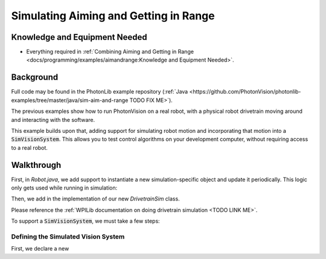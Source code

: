 Simulating Aiming and Getting in Range
======================================

Knowledge and Equipment Needed
-----------------------------------------------

- Everything required in :ref:`Combining Aiming and Getting in Range <docs/programming/examples/aimandrange:Knowledge and Equipment Needed>`.

Background
----------

Full code may be found in the PhotonLib example repository (:ref:`Java <https://github.com/PhotonVision/photonlib-examples/tree/master/java/sim-aim-and-range TODO FIX ME>`).

The previous examples show how to run PhotonVision on a real robot, with a physical robot drivetrain moving around and interacting with the software.

This example builds upon that, adding support for simulating robot motion and incorporating that motion into a :code:`SimVisionSystem`. This allows you to test control algorithms on your development computer, without requiring access to a real robot.

Walkthrough
-----------

First, in `Robot.java`, we add support to instantiate a new simulation-specific object and update it periodically. This logic only gets used while running in simulation:

.. tabs::

  .. group-tab:: Java

    .. remoteliteralinclude:: https://raw.githubusercontent.com/gerth2/photonvision/add-basic-sim/photonlib-java-examples/src/main/java/org/photonlib/examples/simaimandrange/Robot.java
      :language: java
      :lines: 109-123
      :linenos:
      :lineno-start: 109

  .. group-tab:: C++

          :code:`// Coming Soon!`


Then, we add in the implementation of our new `DrivetrainSim` class. 

Please reference the :ref:`WPILib documentation on doing drivetrain simulation <TODO LINK ME>`.

To support a :code:`SimVisionSystem`, we must take a few steps:

Defining the Simulated Vision System
^^^^^^^^^^^^^^^^^^^^^^^^^^^^^^^^^^^^

First, we declare a new 

.. tabs::

  .. group-tab:: Java

    .. remoteliteralinclude:: https://raw.githubusercontent.com/gerth2/photonvision/add-basic-sim/photonlib-java-examples/src/main/java/org/photonlib/examples/simaimandrange/Robot.java
      :language: java
      :lines: 109-123
      :linenos:
      :lineno-start: 109

  .. group-tab:: C++

          :code:`// Coming Soon!`